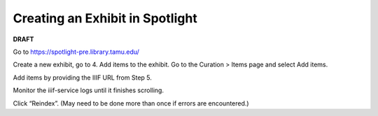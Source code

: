 ================================
Creating an Exhibit in Spotlight
================================

**DRAFT**

Go to https://spotlight-pre.library.tamu.edu/

Create a new exhibit, go to 4. Add items to the exhibit. Go to the Curation > Items page and select Add items.

Add items by providing the IIIF URL from Step 5.

Monitor the iiif-service logs until it finishes scrolling.

Click “Reindex”. (May need to be done more than once if errors are encountered.)